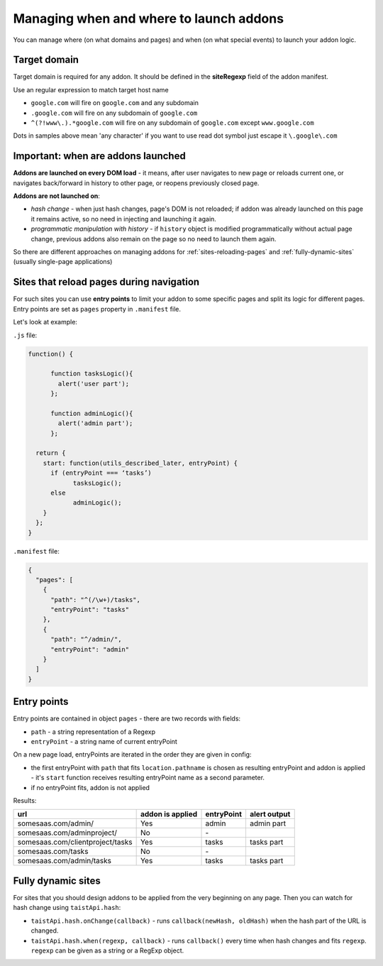 Managing when and where to launch addons
========================================

You can manage where (on what domains and pages) and when (on what special events) to launch your addon logic.

Target domain
-------------
Target domain is required for any addon. It should be defined in the **siteRegexp** field of the addon manifest.

Use an regular expression to match target host name

* ``google.com`` will fire on ``google.com`` and any subdomain
* ``.google.com`` will fire on any subdomain of ``google.com``
* ``^(?!www\.).*google.com`` will fire on any subdomain of ``google.com`` except ``www.google.com``

Dots in samples above mean 'any character' if you want to use read dot symbol just escape it ``\.google\.com``

Important: when are addons launched
-----------------------------------
**Addons are launched on every DOM load** - it means, after user navigates to new page or reloads current one, or navigates back/forward in history to other page, or reopens previously closed page.

**Addons are not launched on**:

* *hash change* - when just hash changes, page's DOM is not reloaded; if addon was already launched on this page it remains active, so no need in injecting and launching it again.
* *programmatic manipulation with history* - if ``history`` object is modified programmatically without actual page change, previous addons also remain on the page so no need to launch them again.

So there are different approaches on managing addons for :ref:`sites-reloading-pages` and :ref:`fully-dynamic-sites` (usually single-page applications)

.. _sites-reloading-pages:

Sites that reload pages during navigation
-----------------------------------------

For such sites you can use **entry points** to limit your addon to some specific pages and split its logic for different pages.
Entry points are set as ``pages`` property in ``.manifest`` file.

Let's look at example:

``.js`` file:

.. code-block:: javascript

  function() {

  	function tasksLogic(){
  	  alert('user part');
  	};

  	function adminLogic(){
  	  alert('admin part');
  	};

    return {
      start: function(utils_described_later, entryPoint) {
        if (entryPoint === ‘tasks’)
  	      tasksLogic();
        else
  	      adminLogic();
      }
    };
  }


``.manifest`` file:

.. code-block:: javascript

  {
    "pages": [
      {
        "path": "^(/\w+)/tasks",
        "entryPoint": "tasks"
      },
      {
        "path": "^/admin/",
        "entryPoint": "admin"
      }
    ]
  }

.. _entry-points:

Entry points
------------

Entry points are contained in object ``pages`` - there are two records with fields:

* ``path`` - a string representation of a Regexp
* ``entryPoint`` - a string name of current entryPoint


On a new page load, entryPoints are iterated in the order they are given in config:

* the first entryPoint with ``path`` that fits ``location.pathname`` is chosen as resulting entryPoint and addon is applied - it's ``start`` function receives resulting entryPoint name as a second parameter.
* if no entryPoint fits, addon is not applied

Results:

================================  ================      ==========  ============
url                               addon is applied      entryPoint  alert output
================================  ================      ==========  ============
somesaas.com/admin/               Yes                   admin       admin part
somesaas.com/adminproject/        No                    \-
somesaas.com/clientproject/tasks  Yes                   tasks       tasks part
somesaas.com/tasks                No                    \-
somesaas.com/admin/tasks          Yes                   tasks       tasks part
================================  ================      ==========  ============

.. _fully-dynamic-sites:

Fully dynamic sites
-------------------
For sites that you should design addons to be applied from the very beginning on any page.
Then you can watch for hash change using ``taistApi.hash``:

.. _taistApi-hash-description:

* ``taistApi.hash.onChange(callback)`` - runs ``callback(newHash, oldHash)`` when the hash part of the URL is changed.
* ``taistApi.hash.when(regexp, callback)`` - runs ``callback()`` every time when hash changes and fits ``regexp``. ``regexp`` can be given as a string or a RegExp object.
